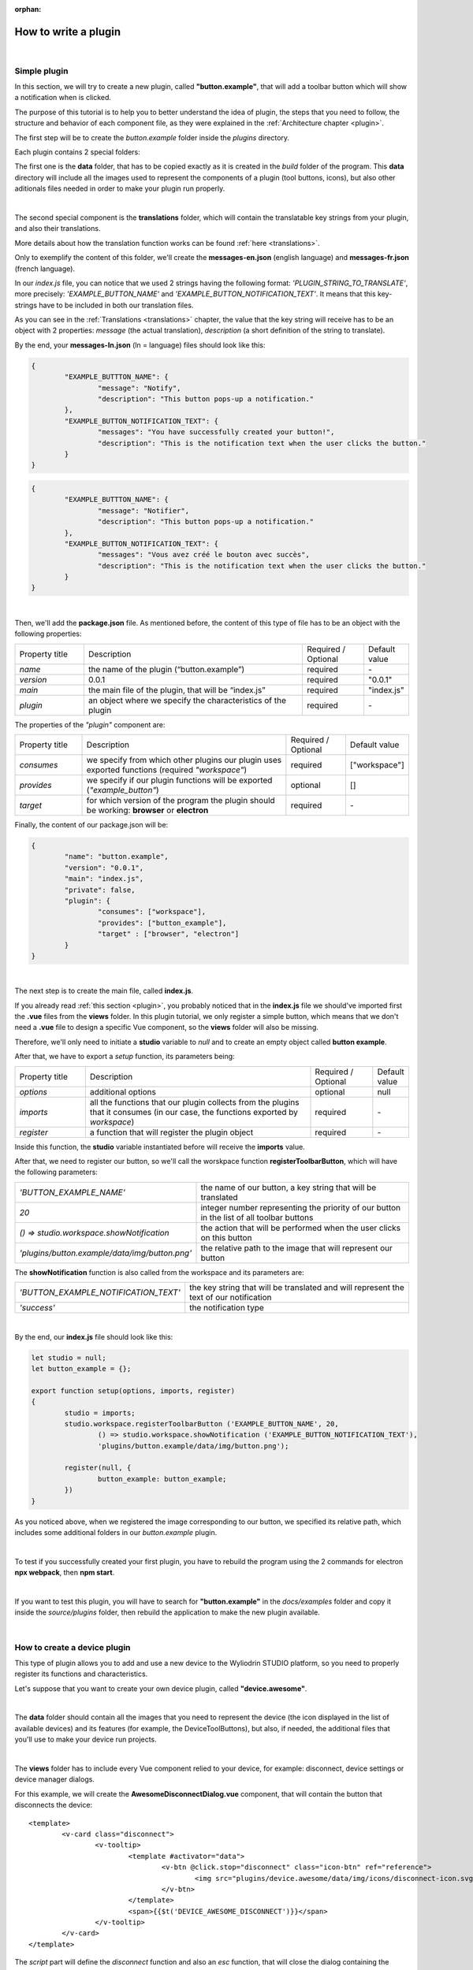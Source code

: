 :orphan:

How to write a plugin
=========================


|

.. _simple:

Simple plugin
*****************
In this section, we will try to create a new plugin, called **"button.example"**, that will add a toolbar button which will show a notification when is clicked.

The purpose of this tutorial is to help you to better understand the idea of plugin, the steps that you need to follow, the structure and behavior of each component file, as they were explained in the :ref:`Architecture chapter <plugin>`.

The first step will be to create the *button.example* folder inside the *plugins* directory. 

Each plugin contains 2 special folders:

The first one is the **data** folder, that has to be copied exactly as it is created in the *build* folder of the program. This **data** directory will include all the images used to represent the components of a plugin (tool buttons, icons), but also other aditionals files needed in order to make your plugin run properly.

|

The second special component is the **translations** folder, which will contain the translatable key strings from your plugin, and also their translations.

More details about how the translation function works can be found :ref:`here <translations>`.

Only to exemplify the content of this folder, we'll create the **messages-en.json** (english language) and **messages-fr.json** (french language).

In our *index.js* file, you can notice that we used 2 strings having the following format: *'PLUGIN_STRING_TO_TRANSLATE'*, more precisely: *'EXAMPLE_BUTTON_NAME'* and *'EXAMPLE_BUTTON_NOTIFICATION_TEXT'*. It means that this key-strings have to be included in both our translation files.

As you can see in the :ref:`Translations <translations>` chapter, the value that the key string will receive has to be an object with 2 properties: *message* (the actual translation), *description* (a short definition of the string to translate).

By the end, your **messages-ln.json** (ln = language) files should look like this:

.. code-block:: json

	{
		"EXAMPLE_BUTTTON_NAME": {
			"message": "Notify",
			"description": "This button pops-up a notification."
		},
		"EXAMPLE_BUTTON_NOTIFICATION_TEXT": {
			"messages": "You have successfully created your button!",
			"description": "This is the notification text when the user clicks the button."
		}
	}


.. code-block:: json

	{
		"EXAMPLE_BUTTTON_NAME": {
			"message": "Notifier",
			"description": "This button pops-up a notification."
		},
		"EXAMPLE_BUTTON_NOTIFICATION_TEXT": {
			"messages": "Vous avez créé le bouton avec succès",
			"description": "This is the notification text when the user clicks the button."
		}
	}

|

Then, we'll add the **package.json** file. As mentioned before, the content of this type of file has to be an object with the following properties:

.. list-table::
	:widths: 17 55 15 7

	* - Property title
	  - Description
	  - Required / Optional
	  - Default value
	* - *name*
	  - the name of the plugin (“button.example”)
	  - required
	  - \-
	* - *version*
	  - 0.0.1
	  - required
	  - "0.0.1"
	* - *main*
	  - the main file of the plugin, that will be “index.js”
	  - required
	  - "index.js"
	* - *plugin*
	  - an object where we specify the characteristics of the plugin
	  - required
	  - \-

The properties of the *"plugin"* component are:

.. list-table::
	:widths: 17 55 15 7

	* - Property title
	  - Description
	  - Required / Optional
	  - Default value
	* - *consumes*
	  - we specify from which other plugins our plugin uses exported functions (required *"workspace"*)
	  - required
	  - ["workspace"]
	* - *provides*
	  - we specify if our plugin functions will be exported (*"example_button"*)
	  - optional
	  - []
	* - *target*
	  - for which version of the program the plugin should be working: **browser** or **electron**
	  - required
	  - \-

Finally, the content of our package.json will be:

.. code-block:: json

	{
		"name": "button.example",
		"version": "0.0.1",
		"main": "index.js",
		"private": false,
		"plugin": {
			"consumes": ["workspace"],
			"provides": ["button_example"],
			"target" : ["browser", "electron"]
		}
	}

|

The next step is to create the main file, called **index.js**. 

If you already read :ref:`this section <plugin>`, you probably noticed that in the **index.js** file we should've imported first the **.vue** files from the **views** folder. In this plugin tutorial, we only register a simple button, which means that we don't need a **.vue** file to design a specific Vue component, so the **views** folder will also be missing.

Therefore, we'll only need to initiate a **studio** variable to *null* and to create an empty object called **button example**.

After that, we have to export a *setup* function, its parameters being:

.. list-table::
	:widths: 17 55 15 7

	* - Property title
	  - Description
	  - Required / Optional
	  - Default value
	* - *options* 
	  - additional options
	  - optional
	  - null
	* - *imports* 
	  - all the functions that our plugin collects from the plugins that it consumes (in our case, the functions exported by *workspace*)
	  - required
	  - \-
	* - *register*
	  - a function that will register the plugin object
	  - required
	  - \-

Inside this function, the **studio** variable instantiated before will receive the **imports** value.

After that, we need to register our button, so we'll call the worskpace function **registerToolbarButton**, which will have the following parameters:

.. list-table::
	:widths: 30 70

	* - *'BUTTON_EXAMPLE_NAME'*
	  - the name of our button, a key string that will be translated
	* - *20* 
	  - integer number representing the priority of our button in the list of all toolbar buttons
	* - *() => studio.workspace.showNotification*
	  - the action that will be performed when the user clicks on this button
	* - *'plugins/button.example/data/img/button.png'* 
	  - the relative path to the image that will represent our button

The **showNotification** function is also called from the workspace and its parameters are:

.. list-table::
	:widths: 30 70

	* - *'BUTTON_EXAMPLE_NOTIFICATION_TEXT'* 
	  - the key string that will be translated and will represent the text of our notification
	* - *'success'* 
	  - the notification type

|

By the end, our **index.js** file should look like this:

.. code-block:: javascript

	let studio = null;
	let button_example = {};

	export function setup(options, imports, register)
	{
		studio = imports;
		studio.workspace.registerToolbarButton ('EXAMPLE_BUTTON_NAME', 20,
			() => studio.workspace.showNotification ('EXAMPLE_BUTTON_NOTIFICATION_TEXT'),
			'plugins/button.example/data/img/button.png');

		register(null, {
			button_example: button_example;
		})
	}

As you noticed above, when we registered the image corresponding to our button, we specified its relative path, which includes some additional folders in our *button.example* plugin. 

|

To test if you successfully created your first plugin, you have to rebuild the program using the 2 commands for electron **npx webpack**, then **npm start**. 

.. image:: images/examplebutton.png
	:align: center

|

.. image:: images/exampleNotification.png
	:align: center

If you want to test this plugin, you will have to search for **"button.example"** in the *docs/examples* folder and copy it inside the *source/plugins* folder, then rebuild the application to make the new plugin available.


|

How to create a device plugin
*********************************

This type of plugin allows you to add and use a new device to the Wyliodrin STUDIO platform, so you need to properly register its functions and characteristics. 

Let's suppose that you want to create your own device plugin, called **"device.awesome"**.

|

The **data** folder should contain all the images that you need to represent the device (the icon displayed in the list of available devices) and its features (for example, the DeviceToolButtons), but also, if needed, the additional files that you'll use to make your device run projects.

|

The **views** folder has to include every Vue component relied to your device, for example: disconnect, device settings or device manager dialogs. 

For this example, we will create the **AwesomeDisconnectDialog.vue** component, that will contain the button that disconnects the device:

::

	<template>
		<v-card class="disconnect">
			<v-tooltip>
				<template #activator="data">
					<v-btn @click.stop="disconnect" class="icon-btn" ref="reference">
						<img src="plugins/device.awesome/data/img/icons/disconnect-icon.svg" :alt="$t('DEVICE_AWESOME_DISCONNECT')" class="s24">
					</v-btn>
				</template>
				<span>{{$t('DEVICE_AWESOME_DISCONNECT')}}</span>
			</v-tooltip>
		</v-card>
	</template>

The *script* part will define the *disconnect* function and also an *esc* function, that will close the dialog containing the Disconnect Button when the user presses the 'Esc' key:

.. code-block:: javascript

	export default {
		name: 'AwesomeDisconnectDialog',
		methods: {
			disconnect ()
			{
				this.$root.$emit ('submit', {
					disconnect: 'disconnect'
				});
			},
			esc() {
				this.$root.$emit('submit');
			}
		}
	}


|

The **package.json** file will have the classic format, but if it's necessary the "plugin" object will require an additional property, called **"optional"**, where you will specify if the plugin consumes the *console* or the *mqtt* plugins. 

For the example created, it won't be necessary, so the content of this file will be:

.. code-block:: json

	{
	    "name": "device.awesome",
	    "version": "0.0.1",
	    "main": "index.js",
	    "private": true,
	    "plugin": {
	        "consumes": ["workspace", "projects"],
	        "provides": [],
	        "target": ["electron"]
	    }
	}


|

The **translations** folder will also have the usual structure, including the *messages-ln.json* files with the unique keys that you used in your device plugin, for each language of the program.

.. code-block:: json

	{
		"DEVICE_AWESOME_DISCONNECT": {
			"message": "Disconnect",
			"description": "This button is used to disconnect a device."
		}
	}

|

The main file **index.js** is the most important for this type of plugin, as its purpose is to include all the functions and characteristics that will make your device work. 

You have to begin with importing all the Vue components that you created, and also all the modules and packages that your device requires in order to work properly.

For the "device_awesome" plugin, the header of this file could look like this:

.. code-block:: javascript

	/* Here you will import all the modules required for the functioning of your device */

	import AwesomeDisconnectDialog from './views/AwesomeDisconnectDialog.vue';

	import { EventEmitter } from 'events';
	import { connect } from 'http2';

	let deviceEvents = new EventEmitter ();

	let awesome_module = null;

	let studio = null;
	let workspace = null;
	let devices = [];

	let awesomeDevices = [];

	let connections = {};

After that, you will create the functions needed to search and update your device type:

**loadDevice**: uses a specialized module to scan the operating system of the client and search for your type of device.

.. code-block:: javascript

	function loadAwesome ()
	{
		try
		{
			/* Any module that will allow you to find the type of device you have chosen*/

			return require ('awesome_module');
		}
		catch (e)
		{
			studio.workspace.error ('device_awesome: Awesome is not available '+e.message);
			return {
				list: function ()
				{
					return [
					];
				}
			};
		}
	}

**listDevice**: will try to return a list of the available devices, if they can be found.

.. code-block:: javascript

	async function listAwesome ()
	{
		let ports = [];
		try 
		{
			ports = await awesome_module.list ();
		}
		catch (e)
		{
			studio.workspace.error ('device_awesome: failed to list awesome '+e.message);
		}
		return ports;
	}

**updateDevices**: simply call the workspace :ref:`updateDevices <updateDevices>` function.

.. code-block:: javascript

	function updateDevices()
	{
		workspace.updateDevices ([...devices, ...awesomeDevices]);
	}

**searchDevices**: checks systematically the list with all the available devices found, trying to find those having the name or the description fitting your type of device, then adds a new object to the *devices* array, with the relevant properties: unique *id*, *name*, *description*, *address*, *priority*, *icon*, type of *board*, type of *connection*, and others additional options.

.. code-block:: javascript

	function search ()
	{
		if(!discoverAwesomeDevicesTimer)
		{
			discoverAwesomeDevicesTimer = setInterval (async () => {
				let awesome_devices = await listAwesome ();
				devices = [];
				for(let awesomeDevice of awesome_devices)
				{
					/* Search only for the devices that have the same specifications as your Awesome Device,
					  then push the object into the *devices* array and set its properties.
					*/
					devices.push(awesomeDevice);
				}
				updateDevices ();
			},5000);
		}
	}


Inside the *setup* function, you first have to obtain the list of devices that fit your *awesome* type:

.. code-block:: javascript

	export function setup (options, imports, register)
	{
		studio = imports; 
		awesome_module = loadAwesome();
		search();

		/*Code explained below*/
	}
	

After that, you will create the object you will register and export for your plugin, its properties being the functions that will help the user manage your device on the Wyliodrin Studio platform:

**defaultIcon**: correlates a default icon to a device that doesn't have any particular image already attached

.. code-block:: javascript

	defaultIcon ()
	{
		return 'plugins/device.awesome/data/img/icons/awesome.png';
	}

**registerForUpdade**: registers to receive updates for a device

.. code-block:: javascript

	registerForUpdate (device, fn)
	{
		deviceEvents.on ('update:'+device.id, fn);
		return () => deviceEvents.removeListener ('update:'+device.id, fn);
	}

**getConnections**: returns the connections array for every unique device id

.. code-block:: javascript

	getConnections ()
	{
		let connections = [];
		for (let deviceId in connections)
		{
			connections.push (connections[deviceId].device);
		}
		return connections;
	}

**connect**: connects the device to Wyliodrin Studio; if there is no connection previously created for the current unique id of the device, you should create a data transport path conforming with the type of your device;

.. code-block:: javascript

	connect(device, options)
	{
		/* Here goes the actual code that you will write in order to connect the device. */

		setTimeout(() => {
			device.status = 'CONNECTED';
		}, 1000);
	}

after that, according to the current status,  you will bring up to date your device, using the *updateDevices* function and you will set up its functioning characteristics.

	The device statuses are:

.. list-table::

	* - DISCONNECTED
	  - the device is offline
	* - CONNECTING
	  - trying to connect
	* - SYNCHRONIZING
	  - trying to synchronize with the device
	* - CONNECTED
	  - the device is online
	* - ISSUE
	  - there is some issue, the system is partially functional
	* - ERROR
	  - there is an error with the system


**disconnect**: opens a dialog where the user chooses the way he wants to disconnect the device; the methods of disconnection are:

		* *StandBy* - 
		* *Disconnect* - 
		* *Turn-Off* - 

.. code-block:: javascript

	disconnect(device, options)
	{
		/* Here goes the actual code that you will write in order to connect the device. */
		setTimeout(() => {
			device.status = 'DISCONNECTED';
		}, 1000);
	}

After creating the new device object, you have to register it using the workspace function :ref:`registerDeviceDriver <registerDevice>`.

.. code-block:: javascript

	workspace = studio.workspace.registerDeviceDriver('awesome', device_awesome);

Here you can also generate the specific buttons for your type of device, using also an workspace function: :ref:`registerDeviceToolButton <registerDeviceToolButton>`. 

For the *awesome device* we create a **Run** button, that will run the code written by the user in the current project.

.. code-block:: javascript

	workspace.registerDeviceToolButton('DEVICE_AWESOME_RUN', 10 async () => {
		let device = studio.workspace.getDevice ();

		/* Here goes the actual code that will make your device run the code */
		console.log('Run');
		}, 'plugins/device.awesome/data/img/icons/run-icon.svg',

		/* The aditional options that make the Run Button visible and enabled only if there is a connected device 
		and its type is *awesome* */
		{
			visible () {
				let device = studio.workspace.getDevice ();
				return (device.status === 'CONNECTED' && device.connection === 'awesome');
			},
			enabled () {
				let device = studio.workspace.getDevice ();
				return (device.status === 'CONNECTED' && device.connection === 'awesome');
			},
			type: 'run'
		});

Also, if your device interacts with the *console* or the *mqtt* server, you will have to create some specific functions that will establish the data transfer protocol.

At the end of the setup function, we register the *device_awesome* object:

.. code-block:: javascript

	register(null, {
		device_awesome
	});

|

If you want to test this plugin, you will have to search for **"device.awesome"** in the *docs/examples* folder and copy it inside the *source/plugins* folder, then rebuild the application to make the new plugin available.

|

.. _wyappBoard:

How to add a wyapp board
***************************


If you're trying to add a new board plugin, our *"device.wyapp.raspberrypi"*, *"device.wyapp.beagleboneblack"* and *"device.wyapp.udooneo"* plugins may serve as a support for you.

In the **index.js** file, inside the *setup* function, you need to create an event, so when the board is *'ready'*, you call the **registerPinLayout** function from our *"pinlayout"* plugin. The purpose of this function is to register the pins of your board in the **Pin Layout** tab, using the appropriate images that you saved in the *data* folder of our plugin.

For example, if we are connected to a Raspberry Pi, the content of the Pin Layout tab will be: 

.. image:: images/pinlayout.png
	:align: center
	:width: 500px
	:height: 400px

The next step is to create an object having your new board name, with the next functions:

	**iconURL()** => the image corresponding to your board

	**found(device)** => if a device was found, you can modify some of its properties

	**update(device)** => update a device, modify some of its properties

	**run(project)** => modify the project before run

|

The final step is to register your board and, if it's necessary, the blocks that you'll use, from the *"editor_visual"* plugin.

For example, if you want to register a *raspberry pi* board, you should use this function:

.. code-block:: javascript

	registerBoard ('raspberrypi', raspberrypi);

|

How to write an editor plugin
********************************

The purpose of an editor plugin is to create a code editor, which is correlated to our *"projects"* plugin.

The name of the editor plugins should be **projects.editor.**, followed by the name of the editor. 

First, you need to create the **views** folder, where your **.vue** files will be included. Inside the *EditorAce.vue* file, you will have to create an **editor** tag, which is actually an imported module, installed as *'vue2-ace-editor'*. The editor will be dynamically updated according to the changes that are made in the code. An *initEditor* function is required here at initialization, to import the modes, themes and snippets supported by your editor. The mode will be updated according to the programming language, marked by the type/extension of the file.

|


How to write a language plugin
********************************

The purpose of this type of plugins is to register a new programming language that will be supported by the Wyliodrin Studio IDE.

For example, we'll try to add a new programming language, called "MyAwesomeLanguage", with the *".aws"* extension:

As you can notice, the name of this type of plugins should begin with *"language."*, which will be followed by the actual name of the programming language that you want to register, which means that you will have to create a new folder, **"language.awesome"**.


As any other plugin, it's  required to have a *package.json* file, having the classic format. It's necessary to mention that this type of plugin **consumes** both *"workspace"* and *"projects"* plugins, and their **target** are both *"electron"* and *"browser"*.

So, the content of your package.json should look like that:

.. code-block:: json

	{
		"name": "language.awesome",
	    "version": "0.0.1",
	    "main": "index.js",
	    "private": true,
	    "plugin": {
	        "consumes": ["workspace","projects"],
	        "provides": [],
	        "target": ["electron", "browser"]
	    }
	}

The language plugin doesn't have any Vue component, so we don't have to create the **views** folder, but we need the **data** folder to save a characteristic image for the programming language. Let's pick as example for our *language.awesome* plugin, an icon that we will save in the **data/img** folder:

.. image:: images/awesome.png
	:align: center
	:width: 90px
	:height: 90px

Inside the main file, **index.js**, we obviously need to initialize the *studio* variable to null, and inside the *setup* function it will receive all the imported functions from the "workspace" and "projects" plugin.

The next step is to create the **awesome** object, containing the options of our programming language:

.. code-block:: javascript

	let studio = null;

	export default function setup (options, imports, register)
	{
		studio = imports;
		
		let awesome = {
			async createProject(name){
				await studio.projects.newFile(name,'/main.aws','print ("Hello from Awesome")');			
			},
			getDefaultFileName() {
				return '/main.aws';
			},
			getDefaultRunFileName() {
				return '/main.aws';
			},
			getMakefile(project, filename) {
				if (filename[0] === '/') 
					filename = filename.substring (1);

				return 'run:\n\tawesome main.aws';
			},
		};
	}



The next step is to register the new programming language, using the function :ref:`registerLanguage <registerLanguage>`:

.. code-block:: javascript

	studio.projects.registerLanguage('awesome', 'awesome', 'plugins/language.awesome/data/img/awesome.png', awesome);

where the last parameter represents the *awesome* object we created before.

|

If you want to test this plugin, you will have to search for **"language.awesome"** in the *docs/examples* folder and copy it inside the *source/plugins* folder, then rebuild the application to make the new plugin available.

|

How to add a language addon plugin
*************************************

This type of plugin modifies the language plugin for certain devices. For instant, we are using it for visual and rpk. To design your own language addon, you will have to create a new plugin folder, called *"language.visual."*, followed by the type of the device you want the language addon for.

For example, let's say that you want to create an addon for your *Awesome* device and you need to create a new plugin, called **language.visual.awesome**

|

The first step is to create a new folder, **visual**, where you will add .................. *.js* files.

You will also have to create a *toolbox.xml* file, where you will include the actual design of the blocks you want to be available for your device.

|

The **index.js** file will first import the *xml* module and the *toolbox.xml* file, the second one as a string, using the *raw-loader* module. More details about this webpack loader can be found `here <https://github.com/webpack-contrib/raw-loader>`_.

.. code-block:: javascript

	import xml from 'xml-js';
	import toolboxStr from 'raw-loader!./visual/toolbox.xml';

Then, you will import the code and the blocks from the *.js* files included in the *visual* folder.

.. code-block:: javascript

	let blocks = require ('./visual/definitions_for_awesome.js');
	let code = require ('./visual/code_for_awesome.js');

The *setup* function will register the changes you made for your device, using the projects function :ref:`registerLanguageAddon <registerLanguageAddon>`. 

.. code-block:: javascript
	
	let studio = null;
	export function setup (options, imports, register)
	{
		studio = imports;

		studio.projects.registerLanguageAddon ('visual', 'awesome', 'awesome', {
			getDefaultRunFileName ()
			{
				return '/main.visual.js';
			},

			sourceLanguage ()
			{
				return 'awesomelanguage';
			}
		});

		let toolbox = xml.xml2js (toolboxStr);
		studio.editor_visual.registerBlocksDefinitions ('awesome', blocks, code, toolbox, {type: 'awesome', board: 'awesome'});

		register (null, {});
	}

As you can notice, the final step is to parse the toolbox string imported before and then to register the blocks using the **registerBlocksDefinitions** function from the *projects.editor.visual* plugin. 

The parameters of this function are:

.. list-table::
	:widths: 17 55 15 7

	* - Property title
	  - Description
	  - Required / Optional
	  - Default value
	* - *id*
	  - the id of the device
	  - required
	  - \-
	* - *blocks*
	  - the blockly visual blocks
	  - required
	  - \-
	* - *code*
	  - the blockly code
	  - required
	  - \-
	* - *toolbox*
	  - the parsed toolbox string
	  - required
	  - \-
	* - *options*
	  - additional options, an object where you can specify the device type and the board
	  - optional
	  - {}

Of course, you also need to have a **package.json** file, where you should mention that your language addon plugin also consumes "editor_visual", because it's using the *registerBlockDefinitions* function.

.. code-block:: json

	{
	    "name": "language.visual.awesome",
	    "version": "0.0.1",
	    "main": "index.js",
	    "private": true,
	    "plugin": {
	        "consumes": ["workspace","projects","editor_visual"],
	        "provides": [],
	        "target": ["electron"]
	    }
	}

|

If you want to test this plugin, you will have to search for **"language.visual.awesome"** in the *docs/examples* folder and copy it inside the *source/plugins* folder, then rebuild the application to make the new plugin available.
